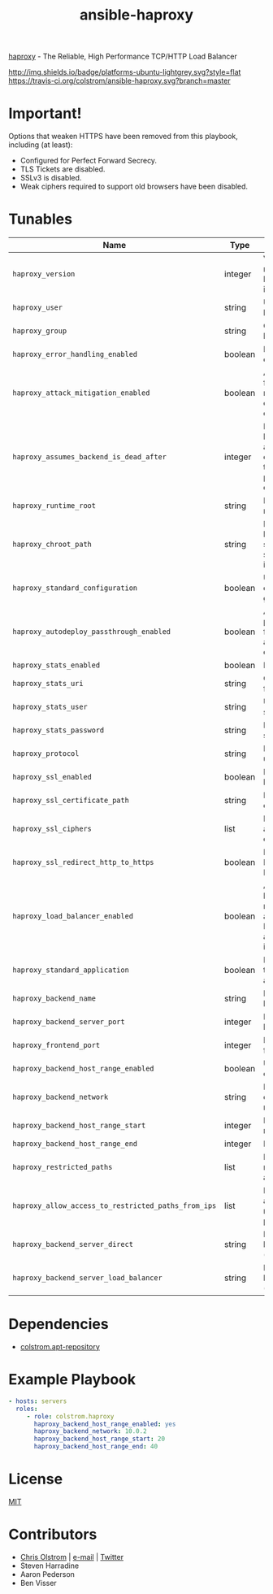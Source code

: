 #+TITLE: ansible-haproxy

[[http://www.haproxy.org/][haproxy]] - The Reliable, High Performance TCP/HTTP Load Balancer

[[http://img.shields.io/badge/platforms-ubuntu-lightgrey.svg?style=flat]]
[[https://travis-ci.org/colstrom/ansible-haproxy.svg?branch=master]]

* Important!

Options that weaken HTTPS have been removed from this playbook, including (at least):

- Configured for Perfect Forward Secrecy.
- TLS Tickets are disabled.
- SSLv3 is disabled.
- Weak ciphers required to support old browsers have been disabled.

* Tunables

|-----------------------------------------------------+---------+--------------------------------------------------------------------------------|
| Name                                                | Type    | Description                                                                    |
|-----------------------------------------------------+---------+--------------------------------------------------------------------------------|
| ~haproxy_version~                                   | integer | Version number of haproxy to install                                           |
| ~haproxy_user~                                      | string  | User to run haproxy as                                                         |
| ~haproxy_group~                                     | string  | Group to run haproxy as                                                        |
| ~haproxy_error_handling_enabled~                    | boolean | Handle errors?                                                                 |
| ~haproxy_attack_mitigation_enabled~                 | boolean | Aggressively favour resiliency over compatibility?                             |
| ~haproxy_assumes_backend_is_dead_after~             | integer | If a backend has not accepted the connection in this long, it's probably dead. |
| ~haproxy_runtime_root~                              | string  | Directory for runtime data                                                     |
| ~haproxy_chroot_path~                               | string  | Directory haproxy should sandbox itself into                                   |
| ~haproxy_standard_configuration~                    | boolean | Use the config generators?                                                     |
| ~haproxy_autodeploy_passthrough_enabled~            | boolean | Allow passthrough for automated deployment                                     |
| ~haproxy_stats_enabled~                             | boolean | Enable stats                                                                   |
| ~haproxy_stats_uri~                                 | string  | Context path for stats UI                                                      |
| ~haproxy_stats_user~                                | string  | Username for stats                                                             |
| ~haproxy_stats_password~                            | string  | Password for stats                                                             |
| ~haproxy_protocol~                                  | string  | Protocol to use                                                                |
| ~haproxy_ssl_enabled~                               | boolean | Enable SSL handling?                                                           |
| ~haproxy_ssl_certificate_path~                      | string  | Path to SSL certificate                                                        |
| ~haproxy_ssl_ciphers~                               | list    | Ranked set of acceptable ciphers                                               |
| ~haproxy_ssl_redirect_http_to_https~                | boolean | Redirect HTTP to HTTPS                                                         |
| ~haproxy_load_balancer_enabled~                     | boolean | Adjust backend names to accomodate ELBs from aws-infrastructure                |
| ~haproxy_standard_application~                      | boolean | Is this a typical application?                                                 |
| ~haproxy_backend_name~                              | string  | Name for the backend.                                                          |
| ~haproxy_backend_server_port~                       | integer | Port for backend.                                                              |
| ~haproxy_frontend_port~                             | integer | Port for frontend.                                                             |
| ~haproxy_backend_host_range_enabled~                | boolean | Use a range of IPs                                                             |
| ~haproxy_backend_network~                           | string  | First three octets of a IP range                                               |
| ~haproxy_backend_host_range_start~                  | integer | Beginning of range                                                             |
| ~haproxy_backend_host_range_end~                    | integer | End of range                                                                   |
| ~haproxy_restricted_paths~                          | list    | Paths to restrict access to                                                    |
| ~haproxy_allow_access_to_restricted_paths_from_ips~ | list    | IPs to allow access to restricted paths                                        |
| ~haproxy_backend_server_direct~                     | string  | Backend hostname (ignores ELB)                                                 |
| ~haproxy_backend_server_load_balancer~              | string  | Backend hostname (targets ELB)                                                 |
|-----------------------------------------------------+---------+--------------------------------------------------------------------------------|

* Dependencies

-  [[https://github.com/colstrom/ansible-apt-repository/][colstrom.apt-repository]]

* Example Playbook

#+BEGIN_SRC yaml
  - hosts: servers
    roles:
       - role: colstrom.haproxy
         haproxy_backend_host_range_enabled: yes
         haproxy_backend_network: 10.0.2
         haproxy_backend_host_range_start: 20
         haproxy_backend_host_range_end: 40
#+END_SRC

* License

[[https://tldrlegal.com/license/mit-license][MIT]]

* Contributors

-  [[https://colstrom.github.io/][Chris Olstrom]] | [[mailto:chris@olstrom.com][e-mail]] | [[https://twitter.com/ChrisOlstrom][Twitter]]
-  Steven Harradine
-  Aaron Pederson
-  Ben Visser

